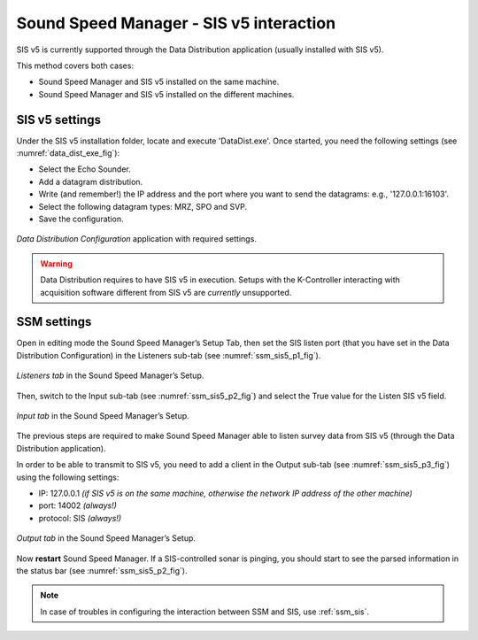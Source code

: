 .. _ssm_sis5:

Sound Speed Manager - SIS v5 interaction
========================================

.. index:: SIS; v5
.. index:: K-Controller

SIS v5 is currently supported through the Data Distribution application (usually installed with SIS v5).

This method covers both cases:

* Sound Speed Manager and SIS v5 installed on the same machine.
* Sound Speed Manager and SIS v5 installed on the different machines.


.. _ssm_sis5_sis_settings:

SIS v5 settings
---------------

Under the SIS v5 installation folder, locate and execute 'DataDist.exe'. Once started, you need the following
settings (see :numref:`data_dist_exe_fig`):

* Select the Echo Sounder.
* Add a datagram distribution.
* Write (and remember!) the IP address and the port where you want to send the datagrams: e.g., '127.0.0.1:16103'.
* Select the following datagram types: MRZ, SPO and SVP.
* Save the configuration.

.. _data_dist_exe_fig:

.. figure:: ./_static/data_dist_exe.png
    :width: 640px
    :align: center
    :alt: figure with DataDist.exe
    :figclass: align-center

    *Data Distribution Configuration* application with required settings.

.. warning::
    Data Distribution requires to have SIS v5 in execution.
    Setups with the K-Controller interacting with acquisition software different from SIS v5 are *currently* unsupported.

.. _ssm_sis5_ssm_settings:

SSM settings
------------

Open in editing mode the Sound Speed Manager’s Setup Tab, then set the SIS listen port (that you have set in
the Data Distribution Configuration) in the Listeners sub-tab (see :numref:`ssm_sis5_p1_fig`).

.. _ssm_sis5_p1_fig:

.. figure:: ./_static/ssm_sis5_p1.png
    :width: 640px
    :align: center
    :alt: figure with SSM SIS5 settings part 1
    :figclass: align-center

    *Listeners tab* in the Sound Speed Manager’s Setup.

Then, switch to the Input sub-tab (see :numref:`ssm_sis5_p2_fig`) and select the True value for the Listen SIS v5 field.

.. _ssm_sis5_p2_fig:

.. figure:: ./_static/ssm_sis5_p2.png
    :width: 640px
    :align: center
    :alt: figure with SSM SIS5 settings part 2
    :figclass: align-center

    *Input tab* in the Sound Speed Manager’s Setup.

The previous steps are required to make Sound Speed Manager able to listen survey data from SIS v5 (through the
Data Distribution application).

In order to be able to transmit to SIS v5, you need to add a client in the Output sub-tab
(see :numref:`ssm_sis5_p3_fig`) using the following settings:

* IP: 127.0.0.1  *(if SIS v5 is on the same machine, otherwise the network IP address of the other machine)*
* port: 14002  *(always!)*
* protocol: SIS  *(always!)*

.. _ssm_sis5_p3_fig:

.. figure:: ./_static/ssm_sis5_p3.png
    :width: 640px
    :align: center
    :alt: figure with SSM SIS5 settings part 3
    :figclass: align-center

    *Output tab* in the Sound Speed Manager’s Setup.

Now **restart** Sound Speed Manager. If a SIS-controlled sonar is pinging, you should start
to see the parsed information in the status bar (see :numref:`ssm_sis5_p2_fig`).

.. note::
    In case of troubles in configuring the interaction between SSM and SIS, use :ref:`ssm_sis`.
